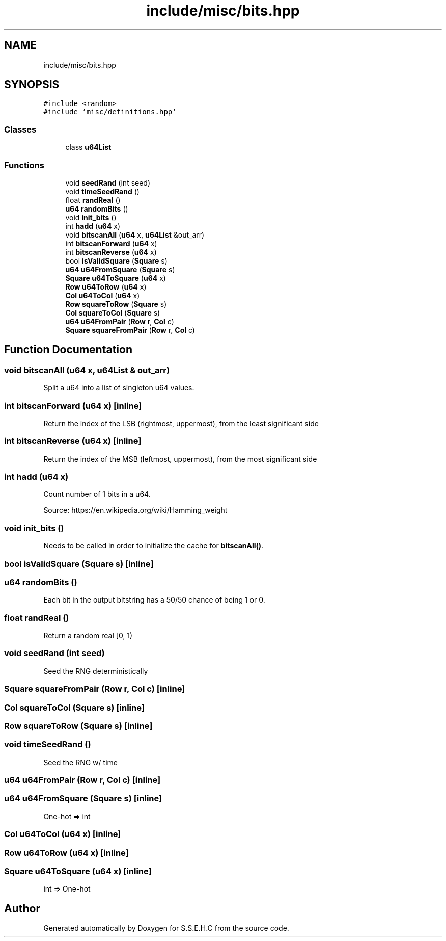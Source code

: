 .TH "include/misc/bits.hpp" 3 "Mon Feb 22 2021" "S.S.E.H.C" \" -*- nroff -*-
.ad l
.nh
.SH NAME
include/misc/bits.hpp
.SH SYNOPSIS
.br
.PP
\fC#include <random>\fP
.br
\fC#include 'misc/definitions\&.hpp'\fP
.br

.SS "Classes"

.in +1c
.ti -1c
.RI "class \fBu64List\fP"
.br
.in -1c
.SS "Functions"

.in +1c
.ti -1c
.RI "void \fBseedRand\fP (int seed)"
.br
.ti -1c
.RI "void \fBtimeSeedRand\fP ()"
.br
.ti -1c
.RI "float \fBrandReal\fP ()"
.br
.ti -1c
.RI "\fBu64\fP \fBrandomBits\fP ()"
.br
.ti -1c
.RI "void \fBinit_bits\fP ()"
.br
.ti -1c
.RI "int \fBhadd\fP (\fBu64\fP x)"
.br
.ti -1c
.RI "void \fBbitscanAll\fP (\fBu64\fP x, \fBu64List\fP &out_arr)"
.br
.ti -1c
.RI "int \fBbitscanForward\fP (\fBu64\fP x)"
.br
.ti -1c
.RI "int \fBbitscanReverse\fP (\fBu64\fP x)"
.br
.ti -1c
.RI "bool \fBisValidSquare\fP (\fBSquare\fP s)"
.br
.ti -1c
.RI "\fBu64\fP \fBu64FromSquare\fP (\fBSquare\fP s)"
.br
.ti -1c
.RI "\fBSquare\fP \fBu64ToSquare\fP (\fBu64\fP x)"
.br
.ti -1c
.RI "\fBRow\fP \fBu64ToRow\fP (\fBu64\fP x)"
.br
.ti -1c
.RI "\fBCol\fP \fBu64ToCol\fP (\fBu64\fP x)"
.br
.ti -1c
.RI "\fBRow\fP \fBsquareToRow\fP (\fBSquare\fP s)"
.br
.ti -1c
.RI "\fBCol\fP \fBsquareToCol\fP (\fBSquare\fP s)"
.br
.ti -1c
.RI "\fBu64\fP \fBu64FromPair\fP (\fBRow\fP r, \fBCol\fP c)"
.br
.ti -1c
.RI "\fBSquare\fP \fBsquareFromPair\fP (\fBRow\fP r, \fBCol\fP c)"
.br
.in -1c
.SH "Function Documentation"
.PP 
.SS "void bitscanAll (\fBu64\fP x, \fBu64List\fP & out_arr)"
Split a u64 into a list of singleton u64 values\&. 
.SS "int bitscanForward (\fBu64\fP x)\fC [inline]\fP"
Return the index of the LSB (rightmost, uppermost), from the least significant side 
.SS "int bitscanReverse (\fBu64\fP x)\fC [inline]\fP"
Return the index of the MSB (leftmost, uppermost), from the most significant side 
.SS "int hadd (\fBu64\fP x)"
Count number of 1 bits in a u64\&.
.PP
Source: https://en.wikipedia.org/wiki/Hamming_weight 
.SS "void init_bits ()"
Needs to be called in order to initialize the cache for \fBbitscanAll()\fP\&. 
.SS "bool isValidSquare (\fBSquare\fP s)\fC [inline]\fP"

.SS "\fBu64\fP randomBits ()"
Each bit in the output bitstring has a 50/50 chance of being 1 or 0\&. 
.SS "float randReal ()"
Return a random real [0, 1) 
.SS "void seedRand (int seed)"
Seed the RNG deterministically 
.SS "\fBSquare\fP squareFromPair (\fBRow\fP r, \fBCol\fP c)\fC [inline]\fP"

.SS "\fBCol\fP squareToCol (\fBSquare\fP s)\fC [inline]\fP"

.SS "\fBRow\fP squareToRow (\fBSquare\fP s)\fC [inline]\fP"

.SS "void timeSeedRand ()"
Seed the RNG w/ time 
.SS "\fBu64\fP u64FromPair (\fBRow\fP r, \fBCol\fP c)\fC [inline]\fP"

.SS "\fBu64\fP u64FromSquare (\fBSquare\fP s)\fC [inline]\fP"
One-hot => int 
.SS "\fBCol\fP u64ToCol (\fBu64\fP x)\fC [inline]\fP"

.SS "\fBRow\fP u64ToRow (\fBu64\fP x)\fC [inline]\fP"

.SS "\fBSquare\fP u64ToSquare (\fBu64\fP x)\fC [inline]\fP"
int => One-hot 
.SH "Author"
.PP 
Generated automatically by Doxygen for S\&.S\&.E\&.H\&.C from the source code\&.
